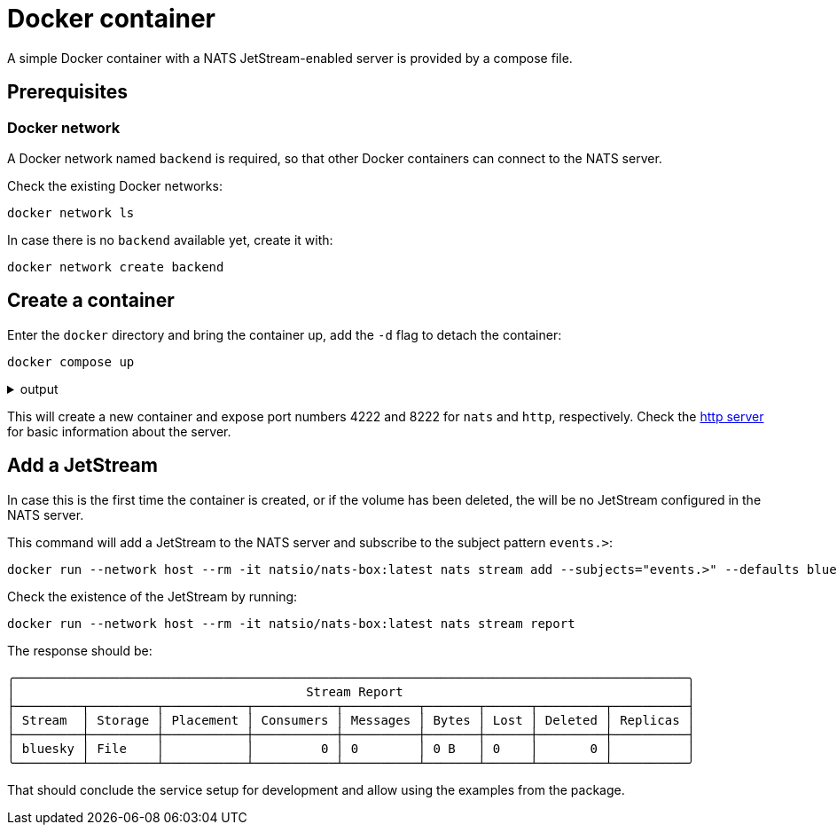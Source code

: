= Docker container

A simple Docker container with a NATS JetStream-enabled server is provided by a compose file.

== Prerequisites

=== Docker network

A Docker network named `backend` is required, so that other Docker containers can connect to the NATS server.

Check the existing Docker networks:
[source,bash]
----
docker network ls
----

In case there is no `backend` available yet, create it with:

[source,bash]
----
docker network create backend
----

== Create a container

Enter the `docker` directory and bring the container up, add the `-d` flag to detach the container:
[source,bash]
----
docker compose up
----

.output
[%collapsible]
====
[source,bash]
----
[+] Running 1/1
 ✔ Container nats  Created                                                                                                                                      0.1s
Attaching to nats
nats  | [1] 2024/09/19 16:57:00.546060 [INF] Starting nats-server
nats  | [1] 2024/09/19 16:57:00.546847 [INF]   Version:  2.10.18
nats  | [1] 2024/09/19 16:57:00.546853 [INF]   Git:      [57d23ac]
nats  | [1] 2024/09/19 16:57:00.546857 [INF]   Name:     NB7QDSR5FZ5HDSELADJTP4HXZRM5KLRUXEBGZJ3IL2OYMARP2NOBZA2Y
nats  | [1] 2024/09/19 16:57:00.546870 [INF]   Node:     4NWZANbD
nats  | [1] 2024/09/19 16:57:00.546874 [INF]   ID:       NB7QDSR5FZ5HDSELADJTP4HXZRM5KLRUXEBGZJ3IL2OYMARP2NOBZA2Y
nats  | [1] 2024/09/19 16:57:00.547983 [INF] Starting JetStream
nats  | [1] 2024/09/19 16:57:00.549017 [INF]     _ ___ _____ ___ _____ ___ ___   _   __  __
nats  | [1] 2024/09/19 16:57:00.549034 [INF]  _ | | __|_   _/ __|_   _| _ \ __| /_\ |  \/  |
nats  | [1] 2024/09/19 16:57:00.549037 [INF] | || | _|  | | \__ \ | | |   / _| / _ \| |\/| |
nats  | [1] 2024/09/19 16:57:00.549040 [INF]  \__/|___| |_| |___/ |_| |_|_\___/_/ \_\_|  |_|
nats  | [1] 2024/09/19 16:57:00.549044 [INF]
nats  | [1] 2024/09/19 16:57:00.549047 [INF]          https://docs.nats.io/jetstream
nats  | [1] 2024/09/19 16:57:00.549050 [INF]
nats  | [1] 2024/09/19 16:57:00.549075 [INF] ---------------- JETSTREAM ----------------
nats  | [1] 2024/09/19 16:57:00.549083 [INF]   Max Memory:      5.82 GB
nats  | [1] 2024/09/19 16:57:00.549087 [INF]   Max Storage:     25.50 GB
nats  | [1] 2024/09/19 16:57:00.549106 [INF]   Store Directory: "/data/jetstream"
nats  | [1] 2024/09/19 16:57:00.549112 [INF] -------------------------------------------
nats  | [1] 2024/09/19 16:57:00.550622 [INF]   Starting restore for stream '$G > bluesky'
nats  | [1] 2024/09/19 16:57:00.552180 [INF]   Restored 68 messages for stream '$G > bluesky' in 2ms
nats  | [1] 2024/09/19 16:57:00.553137 [INF] Listening for client connections on 0.0.0.0:4222
nats  | [1] 2024/09/19 16:57:00.553544 [INF] Server is ready
----
====

This will create a new container and expose port numbers 4222 and 8222 for `nats` and `http`, respectively.
Check the link:{http://localhost:8222}[http server] for basic information about the server.

== Add a JetStream
In case this is the first time the container is created, or if the volume has been deleted, the will be no JetStream configured in the NATS server.

This command will add a JetStream to the NATS server and subscribe to the subject pattern `events.>`:

[source,bash]
----
docker run --network host --rm -it natsio/nats-box:latest nats stream add --subjects="events.>" --defaults bluesky
----

Check the existence of the JetStream by running:

[source,bash]
----
docker run --network host --rm -it natsio/nats-box:latest nats stream report
----

The response should be:

[source,bash]
----
╭──────────────────────────────────────────────────────────────────────────────────────────╮
│                                       Stream Report                                      │
├─────────┬─────────┬───────────┬───────────┬──────────┬───────┬──────┬─────────┬──────────┤
│ Stream  │ Storage │ Placement │ Consumers │ Messages │ Bytes │ Lost │ Deleted │ Replicas │
├─────────┼─────────┼───────────┼───────────┼──────────┼───────┼──────┼─────────┼──────────┤
│ bluesky │ File    │           │         0 │ 0        │ 0 B   │ 0    │       0 │          │
╰─────────┴─────────┴───────────┴───────────┴──────────┴───────┴──────┴─────────┴──────────╯
----

That should conclude the service setup for development and allow using the examples from the package.
